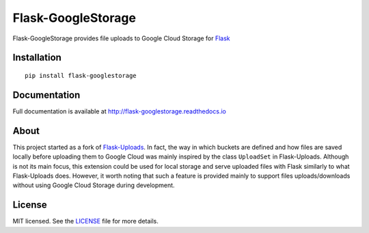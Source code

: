 ===================
Flask-GoogleStorage
===================


.. image:: https://img.shields.io/pypi/v/flask-googlestorage.svg
    :target: https://pypi.org/project/flask-googlestorage/
    :alt: Latest version

.. image:: https://img.shields.io/pypi/pyversions/flask-googlestorage.svg
    :target: https://pypi.org/project/flask-googlestorage/
    :alt: Python versions

.. image:: https://img.shields.io/pypi/l/flask-googlestorage.svg
    :target: https://flask-googlestorage.readthedocs.io/en/latest/license.html
    :alt: License

.. image:: https://codecov.io/gh/svidela/flask-googlestorage/branch/master/graph/badge.svg
    :target: https://codecov.io/gh/svidela/flask-googlestorage
    :alt: Code coverage

.. image:: https://app.codacy.com/project/badge/Grade/b0317a3f9e8d4cfe8d8ab61c6d92942f
    :target: https://app.codacy.com/gh/svidela/flask-googlestorage/
    :alt: Code quality

.. image:: https://readthedocs.org/projects/flask-googlestorage/badge/
    :target: http://flask-googlestorage.readthedocs.io/
    :alt: Documentation


Flask-GoogleStorage provides file uploads to Google Cloud Storage for `Flask <https://palletsprojects.com/p/flask/>`_

Installation
============

::

    pip install flask-googlestorage


Documentation
=============

Full documentation is available at http://flask-googlestorage.readthedocs.io

About
=====

This project started as a fork of `Flask-Uploads <https://github.com/maxcountryman/flask-uploads>`_. In fact, the way in which buckets are defined and how files are saved locally before uploading them to Google Cloud was mainly inspired by the class ``UploadSet`` in Flask-Uploads. Although is not its main focus, this extension could be used for local storage and serve uploaded files with Flask similarly to what Flask-Uploads does. However, it worth noting that such a feature is provided mainly to support files uploads/downloads without using Google Cloud Storage during development.

License
=======

MIT licensed. See the `LICENSE <https://github.com/svidela/flask-googlestorage/blob/master/LICENSE>`_ file for more details.
